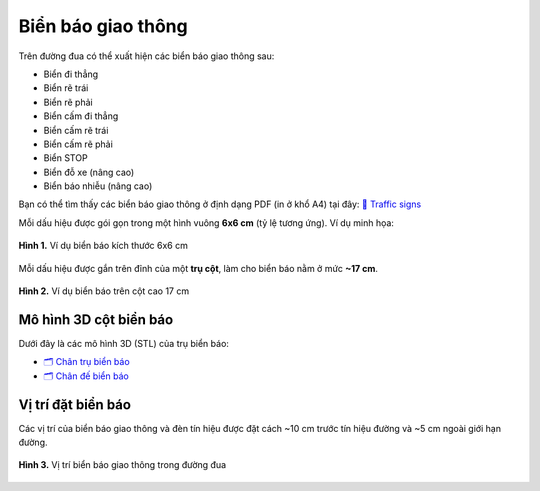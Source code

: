 Biển báo giao thông
===================

Trên đường đua có thể xuất hiện các biển báo giao thông sau:

- Biển đi thẳng
- Biển rẽ trái
- Biển rẽ phải
- Biển cấm đi thẳng
- Biển cấm rẽ trái
- Biển cấm rẽ phải
- Biển STOP
- Biển đỗ xe (nâng cao)
- Biển báo nhiễu (nâng cao)


Bạn có thể tìm thấy các biển báo giao thông ở định dạng PDF (in ở khổ A4) tại đây:  `📄 Traffic signs <https://github.com/username/CDS-UTE-Documentation-Project/raw/main/docs/source/challenges/maps/Traffic_signs/signs.pdf>`_


Mỗi dấu hiệu được gói gọn trong một hình vuông **6x6 cm** (tỷ lệ tương ứng). Ví dụ minh họa:  

.. figure:: images/signal_60mm.png
   :alt: Ví dụ biển báo 6x6 cm
   :width: 250px
   :align: center

   **Hình 1.** Ví dụ biển báo kích thước 6x6 cm


Mỗi dấu hiệu được gắn trên đỉnh của một **trụ cột**, làm cho biển báo nằm ở mức **~17 cm**.  

.. figure:: images/signal_17cm.jpeg
   :alt: Biển báo gắn trên trụ cột 17cm
   :width: 300px
   :align: center

   **Hình 2.** Ví dụ biển báo trên cột cao 17 cm



Mô hình 3D cột biển báo
-----------------------

Dưới đây là các mô hình 3D (STL) của trụ biển báo:

- `🗂 Chân trụ biển báo <https://github.com/username/CDS-UTE-Documentation-Project/raw/main/docs/source/challenges/3d-models/TrackParts/chantrubienbao_v2.STL>`_
- `🗂 Chân đế biển báo <https://github.com/username/CDS-UTE-Documentation-Project/raw/main/docs/source/challenges/3d-models/TrackParts/de_bien_bao_v5.STL>`_


Vị trí đặt biển báo
---------------------

Các vị trí của biển báo giao thông và đèn tín hiệu được đặt cách ~10 cm trước tín hiệu đường và ~5 cm ngoài giới hạn đường.

.. figure:: images/Pedestrian_Sign_Position.png
   :alt: Vị trí biển báo trên đường đua
   :width: 400px
   :align: center

   **Hình 3.** Vị trí biển báo giao thông trong đường đua
